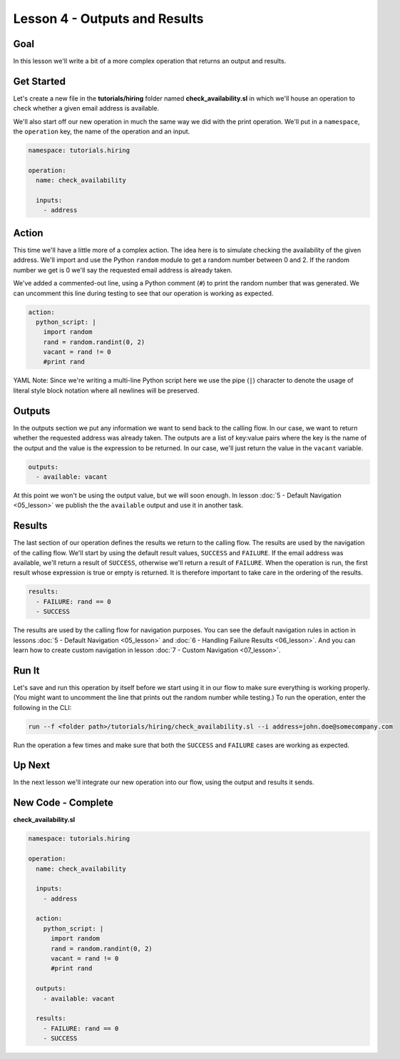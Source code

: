 Lesson 4 - Outputs and Results
==============================

Goal
----

In this lesson we'll write a bit of a more complex operation that
returns an output and results.

Get Started
-----------

Let's create a new file in the **tutorials/hiring** folder named
**check\_availability.sl** in which we'll house an operation to check
whether a given email address is available.

We'll also start off our new operation in much the same way we did with
the print operation. We'll put in a ``namespace``, the ``operation``
key, the name of the operation and an input.

.. code-block:: yaml

    namespace: tutorials.hiring

    operation:
      name: check_availability

      inputs:
        - address

Action
------

This time we'll have a little more of a complex action. The idea here is
to simulate checking the availability of the given address. We'll import
and use the Python ``random`` module to get a random number between 0
and 2. If the random number we get is 0 we'll say the requested email
address is already taken.

We've added a commented-out line, using a Python comment (``#``) to
print the random number that was generated. We can uncomment this line
during testing to see that our operation is working as expected.

.. code-block:: yaml

      action:
        python_script: |
          import random
          rand = random.randint(0, 2)
          vacant = rand != 0
          #print rand

YAML Note: Since we're writing a multi-line Python script here we
use the pipe (``|``) character to denote the usage of literal style
block notation where all newlines will be preserved.

Outputs
-------

In the outputs section we put any information we want to send back to
the calling flow. In our case, we want to return whether the requested
address was already taken. The outputs are a list of key:value pairs
where the key is the name of the output and the value is the expression
to be returned. In our case, we'll just return the value in the
``vacant`` variable.

.. code-block:: yaml

      outputs:
        - available: vacant

At this point we won't be using the output value, but we will soon
enough. In lesson :doc:`5 - Default Navigation <05_lesson>` we publish
the the ``available`` output and use it in another task.

Results
-------

The last section of our operation defines the results we return to the
calling flow. The results are used by the navigation of the calling
flow. We'll start by using the default result values, ``SUCCESS`` and
``FAILURE``. If the email address was available, we'll return a result
of ``SUCCESS``, otherwise we'll return a result of ``FAILURE``. When the
operation is run, the first result whose expression is true or empty is
returned. It is therefore important to take care in the ordering of the
results.

.. code-block:: yaml

      results:
        - FAILURE: rand == 0
        - SUCCESS

The results are used by the calling flow for navigation purposes. You
can see the default navigation rules in action in lessons :doc:`5 - Default
Navigation <05_lesson>` and :doc:`6 - Handling Failure
Results <06_lesson>`. And you can learn how to create custom
navigation in lesson :doc:`7 - Custom Navigation <07_lesson>`.

Run It
------

Let's save and run this operation by itself before we start using it in
our flow to make sure everything is working properly. (You might want to
uncomment the line that prints out the random number while testing.) To
run the operation, enter the following in the CLI:

.. code-block:: bash

    run --f <folder path>/tutorials/hiring/check_availability.sl --i address=john.doe@somecompany.com

Run the operation a few times and make sure that both the ``SUCCESS``
and ``FAILURE`` cases are working as expected.

Up Next
-------

In the next lesson we'll integrate our new operation into our flow,
using the output and results it sends.

New Code - Complete
-------------------

**check_availability.sl**

.. code-block:: yaml

    namespace: tutorials.hiring

    operation:
      name: check_availability

      inputs:
        - address

      action:
        python_script: |
          import random
          rand = random.randint(0, 2)
          vacant = rand != 0
          #print rand

      outputs:
        - available: vacant

      results:
        - FAILURE: rand == 0
        - SUCCESS
